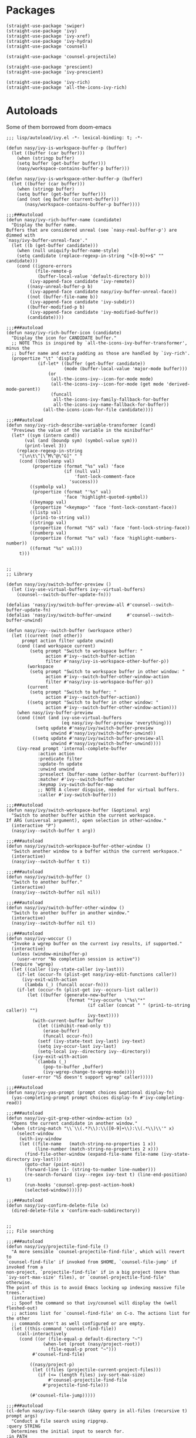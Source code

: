 * Packages

#+begin_src elisp
  (straight-use-package 'swiper)
  (straight-use-package 'ivy)
  (straight-use-package 'ivy-xref)
  (straight-use-package 'ivy-hydra)
  (straight-use-package 'counsel)

  (straight-use-package 'counsel-projectile)

  (straight-use-package 'prescient)
  (straight-use-package 'ivy-prescient)

  (straight-use-package 'ivy-rich)
  (straight-use-package 'all-the-icons-ivy-rich)
#+end_src

* Autoloads
:PROPERTIES:
:header-args: elisp :tangle (concat user-emacs-directory "lisp/autoload/" (file-name-nondirectory (buffer-file-name))) :mkdirp t
:END:

Some of them borrowed from doom-emacs

#+begin_src elisp
  ;;; lisp/autoload/ivy.el -*- lexical-binding: t; -*-

  (defun nasy/ivy-is-workspace-buffer-p (buffer)
    (let ((buffer (car buffer)))
      (when (stringp buffer)
      (setq buffer (get-buffer buffer)))
      (nasy/workspace-contains-buffer-p buffer)))

  (defun nasy/ivy-is-workspace-other-buffer-p (buffer)
    (let ((buffer (car buffer)))
      (when (stringp buffer)
      (setq buffer (get-buffer buffer)))
      (and (not (eq buffer (current-buffer)))
         (nasy/workspace-contains-buffer-p buffer))))

  ;;;###autoload
  (defun nasy/ivy-rich-buffer-name (candidate)
    "Display the buffer name.
  Buffers that are considered unreal (see `nasy-real-buffer-p') are dimmed with
  `nasy/ivy-buffer-unreal-face'."
    (let ((b (get-buffer candidate)))
      (when (null uniquify-buffer-name-style)
      (setq candidate (replace-regexp-in-string "<[0-9]+>$" "" candidate)))
      (cond ((ignore-errors
             (file-remote-p
              (buffer-local-value 'default-directory b)))
           (ivy-append-face candidate 'ivy-remote))
          ((nasy-unreal-buffer-p b)
           (ivy-append-face candidate nasy/ivy-buffer-unreal-face))
          ((not (buffer-file-name b))
           (ivy-append-face candidate 'ivy-subdir))
          ((buffer-modified-p b)
           (ivy-append-face candidate 'ivy-modified-buffer))
          (candidate))))

  ;;;###autoload
  (defun nasy/ivy-rich-buffer-icon (candidate)
    "Display the icon for CANDIDATE buffer."
    ;; NOTE This is inspired by `all-the-icons-ivy-buffer-transformer', minus the
    ;; buffer name and extra padding as those are handled by `ivy-rich'.
    (propertize "\t" 'display
              (if-let* ((buffer (get-buffer candidate))
                        (mode (buffer-local-value 'major-mode buffer)))
                  (or
                   (all-the-icons-ivy--icon-for-mode mode)
                   (all-the-icons-ivy--icon-for-mode (get mode 'derived-mode-parent))
                   (funcall
                    all-the-icons-ivy-family-fallback-for-buffer
                    all-the-icons-ivy-name-fallback-for-buffer))
                (all-the-icons-icon-for-file candidate))))

  ;;;###autoload
  (defun nasy/ivy-rich-describe-variable-transformer (cand)
    "Previews the value of the variable in the minibuffer"
    (let* ((sym (intern cand))
         (val (and (boundp sym) (symbol-value sym)))
         (print-level 3))
      (replace-regexp-in-string
       "[\n\t\^[\^M\^@\^G]" " "
       (cond ((booleanp val)
            (propertize (format "%s" val) 'face
                        (if (null val)
                            'font-lock-comment-face
                          'success)))
           ((symbolp val)
            (propertize (format "'%s" val)
                        'face 'highlight-quoted-symbol))
           ((keymapp val)
            (propertize "<keymap>" 'face 'font-lock-constant-face))
           ((listp val)
            (prin1-to-string val))
           ((stringp val)
            (propertize (format "%S" val) 'face 'font-lock-string-face))
           ((numberp val)
            (propertize (format "%s" val) 'face 'highlight-numbers-number))
           ((format "%s" val)))
       t)))


  ;;
  ;; Library

  (defun nasy/ivy/switch-buffer-preview ()
    (let (ivy-use-virtual-buffers ivy--virtual-buffers)
      (counsel--switch-buffer-update-fn)))

  (defalias 'nasy/ivy/switch-buffer-preview-all #'counsel--switch-buffer-update-fn)
  (defalias 'nasy/ivy/switch-buffer-unwind      #'counsel--switch-buffer-unwind)

  (defun nasy/ivy--switch-buffer (workspace other)
    (let ((current (not other))
        prompt action filter update unwind)
      (cond ((and workspace current)
           (setq prompt "Switch to workspace buffer: "
                 action #'ivy--switch-buffer-action
                 filter #'nasy/ivy-is-workspace-other-buffer-p))
          (workspace
           (setq prompt "Switch to workspace buffer in other window: "
                 action #'ivy--switch-buffer-other-window-action
                 filter #'nasy/ivy-is-workspace-buffer-p))
          (current
           (setq prompt "Switch to buffer: "
                 action #'ivy--switch-buffer-action))
          ((setq prompt "Switch to buffer in other window: "
                 action #'ivy--switch-buffer-other-window-action)))
      (when nasy/ivy-buffer-preview
      (cond ((not (and ivy-use-virtual-buffers
                       (eq nasy/ivy-buffer-preview 'everything)))
             (setq update #'nasy/ivy/switch-buffer-preview
                   unwind #'nasy/ivy/switch-buffer-unwind))
            ((setq update #'nasy/ivy/switch-buffer-preview-all
                   unwind #'nasy/ivy/switch-buffer-unwind))))
      (ivy-read prompt 'internal-complete-buffer
              :action action
              :predicate filter
              :update-fn update
              :unwind unwind
              :preselect (buffer-name (other-buffer (current-buffer)))
              :matcher #'ivy--switch-buffer-matcher
              :keymap ivy-switch-buffer-map
              ;; NOTE A clever disguise, needed for virtual buffers.
              :caller #'ivy-switch-buffer)))

  ;;;###autoload
  (defun nasy/ivy/switch-workspace-buffer (&optional arg)
    "Switch to another buffer within the current workspace.
  If ARG (universal argument), open selection in other-window."
    (interactive "P")
    (nasy/ivy--switch-buffer t arg))

  ;;;###autoload
  (defun nasy/ivy/switch-workspace-buffer-other-window ()
    "Switch another window to a buffer within the current workspace."
    (interactive)
    (nasy/ivy--switch-buffer t t))

  ;;;###autoload
  (defun nasy/ivy/switch-buffer ()
    "Switch to another buffer."
    (interactive)
    (nasy/ivy--switch-buffer nil nil))

  ;;;###autoload
  (defun nasy/ivy/switch-buffer-other-window ()
    "Switch to another buffer in another window."
    (interactive)
    (nasy/ivy--switch-buffer nil t))

  ;;;###autoload
  (defun nasy/ivy-woccur ()
    "Invoke a wgrep buffer on the current ivy results, if supported."
    (interactive)
    (unless (window-minibuffer-p)
      (user-error "No completion session is active"))
    (require 'wgrep)
    (let ((caller (ivy-state-caller ivy-last)))
      (if-let (occur-fn (plist-get nasy/ivy-edit-functions caller))
        (ivy-exit-with-action
         (lambda (_) (funcall occur-fn)))
      (if-let (occur-fn (plist-get ivy--occurs-list caller))
          (let ((buffer (generate-new-buffer
                         (format "*ivy-occur%s \"%s\"*"
                                 (if caller (concat " " (prin1-to-string caller)) "")
                                 ivy-text))))
            (with-current-buffer buffer
              (let ((inhibit-read-only t))
                (erase-buffer)
                (funcall occur-fn))
              (setf (ivy-state-text ivy-last) ivy-text)
              (setq ivy-occur-last ivy-last)
              (setq-local ivy--directory ivy--directory))
            (ivy-exit-with-action
             `(lambda (_)
                (pop-to-buffer ,buffer)
                (ivy-wgrep-change-to-wgrep-mode))))
        (user-error "%S doesn't support wgrep" caller)))))

  ;;;###autoload
  (defun nasy/ivy-yas-prompt (prompt choices &optional display-fn)
    (yas-completing-prompt prompt choices display-fn #'ivy-completing-read))

  ;;;###autoload
  (defun nasy/ivy-git-grep-other-window-action (x)
    "Opens the current candidate in another window."
    (when (string-match "\\`\\(.*?\\):\\([0-9]+\\):\\(.*\\)\\'" x)
      (select-window
       (with-ivy-window
       (let ((file-name   (match-string-no-properties 1 x))
             (line-number (match-string-no-properties 2 x)))
         (find-file-other-window (expand-file-name file-name (ivy-state-directory ivy-last)))
         (goto-char (point-min))
         (forward-line (1- (string-to-number line-number)))
         (re-search-forward (ivy--regex ivy-text t) (line-end-position) t)
         (run-hooks 'counsel-grep-post-action-hook)
         (selected-window))))))

  ;;;###autoload
  (defun nasy/ivy-confirm-delete-file (x)
    (dired-delete-file x 'confirm-each-subdirectory))


  ;;
  ;;; File searching

  ;;;###autoload
  (defun nasy/ivy/projectile-find-file ()
    "A more sensible `counsel-projectile-find-file', which will revert to
  `counsel-find-file' if invoked from $HOME, `counsel-file-jump' if invoked from a
  non-project, `projectile-find-file' if in a big project (more than
  `ivy-sort-max-size' files), or `counsel-projectile-find-file' otherwise.
  The point of this is to avoid Emacs locking up indexing massive file trees."
    (interactive)
    ;; Spoof the command so that ivy/counsel will display the (well fleshed-out)
    ;; actions list for `counsel-find-file' on C-o. The actions list for the other
    ;; commands aren't as well configured or are empty.
    (let ((this-command 'counsel-find-file))
      (call-interactively
       (cond ((or (file-equal-p default-directory "~")
                (when-let (proot (nasy/project-root))
                  (file-equal-p proot "~")))
            #'counsel-find-file)

           ((nasy/project-p)
            (let ((files (projectile-current-project-files)))
              (if (<= (length files) ivy-sort-max-size)
                  #'counsel-projectile-find-file
                #'projectile-find-file)))

           (#'counsel-file-jump)))))

  ;;;###autoload
  (cl-defun nasy/ivy-file-search (&key query in all-files (recursive t) prompt args)
    "Conduct a file search using ripgrep.
  :query STRING
    Determines the initial input to search for.
  :in PATH
    Sets what directory to base the search out of. Defaults to the current
    project's root.
  :recursive BOOL
    Whether or not to search files recursively from the base directory."
    (declare (indent defun))
    (unless (executable-find "rg")
      (user-error "Couldn't find ripgrep in your PATH"))
    (require 'counsel)
    (let* ((this-command 'counsel-rg)
         (project-root (or (nasy/project-root) default-directory))
         (directory (or in project-root))
         (args (concat (if all-files " -uu")
                       (unless recursive " --maxdepth 1")
                       " "
                       (mapconcat #'shell-quote-argument args " "))))
      (setq deactivate-mark t)
      (counsel-rg
       (or query
         (when (nasy/region-active-p)
           (replace-regexp-in-string
            "[! |]" (lambda (substr)
                      (cond ((and (string= substr " ")
                                (not *ivy-fuzzy*))
                             "  ")
                            ((string= substr "|")
                             "\\\\\\\\|")
                            ((concat "\\\\" substr))))
            (rxt-quote-pcre (nasy/thing-at-point-or-region)))))
       directory args
       (or prompt
         (format "rg%s [%s]: "
                 args
                 (cond ((equal directory default-directory)
                        "./")
                       ((equal directory project-root)
                        (projectile-project-name))
                       ((file-relative-name directory project-root))))))))

  ;;;###autoload
  (defun nasy/ivy/project-search (&optional arg initial-query directory)
    "Performs a live project search from the project root using ripgrep.
  If ARG (universal argument), include all files, even hidden or compressed ones,
  in the search."
    (interactive "P")
    (nasy/ivy-file-search :query initial-query :in directory :all-files arg))

  ;;;###autoload
  (defun nasy/ivy/project-search-from-cwd (&optional arg initial-query)
    "Performs a project search recursively from the current directory.
  If ARG (universal argument), include all files, even hidden or compressed ones."
    (interactive "P")
    (nasy/ivy/project-search arg initial-query default-directory))


  ;;
  ;;; Wrappers around `counsel-compile'

  ;;;###autoload
  (defun nasy/ivy/compile ()
    "Execute a compile command from the current buffer's directory."
    (interactive)
    (counsel-compile default-directory))

  ;;;###autoload
  (defun nasy/ivy/project-compile ()
    "Execute a compile command from the current project's root."
    (interactive)
    (counsel-compile (projectile-project-root)))

  ;;;###autoload
  (defun nasy/ivy/git-grep-other-window-action ()
    "Open the current counsel-{ag,rg,git-grep} candidate in other-window."
    (interactive)
    (ivy-set-action #'nasy/ivy-git-grep-other-window-action)
    (setq ivy-exit 'done)
    (exit-minibuffer))
#+end_src

* Config

#+begin_src elisp
  (defvar nasy/ivy-buffer-preview nil
    "If non-nil, preview buffers while switching, à la `counsel-switch-buffer'.
  When nil, don't preview anything.
  When non-nil, preview non-virtual buffers.
  When 'everything, also preview virtual buffers")

  (defvar nasy/ivy-buffer-unreal-face 'font-lock-comment-face
    "The face for unreal buffers in `ivy-switch-to-buffer'.")

  (defvar nasy/ivy-edit-functions nil
    "A plist mapping ivy/counsel commands to commands that generate an editable
  results buffer.")
#+end_src

** ivy

#+begin_src elisp
  (use-package ivy
    :defer t
    :ghook 'after-init-hook
    :init
    (let ((standard-search-fn
           (if *ivy-prescient*
               #'+ivy-prescient-non-fuzzy
             #'ivy--regex-plus))
          (alt-search-fn
           (if *ivy-fuzzy*
               #'ivy--regex-fuzzy
             ;; Ignore order for non-fuzzy searches by default
             #'ivy--regex-ignore-order)))
      (gsetq ivy-re-builders-alist
             `((counsel-rg     . ,standard-search-fn)
               (swiper         . ,standard-search-fn)
               (swiper-isearch . ,standard-search-fn)
               (t . ,alt-search-fn))
             ivy-more-chars-alist
             '((counsel-rg . 1)
               (counsel-search . 2)
               (t . 3))))
    (gsetq ivy-wrap                         t
           ivy-height                       15
           ivy-fixed-height-minibuffer      t
           ivy-auto-shrink-minibuffer       t
           projectile-completion-system     'ivy
           ;; disable magic slash on non-match
           ivy-magic-slash-non-match-action nil
           ;; don't show recent files in switch-buffer
           ivy-use-virtual-buffers          nil
           ;; ...but if that ever changes, show their full path
           ivy-virtual-abbreviate           'full
           ;; don't quit minibuffer on delete-error
           ivy-on-del-error-function        #'ignore
           ;; enable ability to select prompt (alternative to `ivy-immediate-done')
           ivy-use-selectable-prompt        t)
    (general-define-key
     [remap switch-to-buffer]              #'nasy/ivy/switch-buffer
     [remap switch-to-buffer-other-window] #'nasy/ivy/switch-buffer-other-window
     [remap persp-switch-to-buffer]        #'nasy/ivy/switch-workspace-buffer)
    :config
    ;; Counsel changes a lot of ivy's state at startup; to control for that, we
    ;; need to load it as early as possible. Some packages (like `ivy-prescient')
    ;; require this.
    (require 'counsel nil t)

    ;; Highlight each ivy candidate including the following newline, so that it
    ;; extends to the right edge of the window
    (setf (alist-get 't ivy-format-functions-alist)
          #'ivy-format-function-line)

    ;; Integrate `ivy' with `better-jumper'; ensure a jump point is registered
    ;; before jumping to new locations with ivy
    (setf (alist-get 't ivy-hooks-alist)
          (lambda ()
            (with-ivy-window
              (setq nasy/ivy--origin (point-marker)))))

    (add-hook 'minibuffer-exit-hook
      (defun nasy/ivy--set-jump-point-maybe-h ()
        (and (markerp (bound-and-true-p nasy/ivy--origin))
             (not (equal (ignore-errors (with-ivy-window (point-marker)))
                         nasy/ivy--origin))
             (with-current-buffer (marker-buffer nasy/ivy--origin)
               (better-jumper-set-jump nasy/ivy--origin)))
        (setq nasy/ivy--origin nil)))

    (after! yasnippet
      (add-hook 'yas-prompt-functions #'nasy/ivy-yas-prompt))

    (general-define-key
      :keymaps 'ivy-minibuffer-map
      "C-c C-e" #'nasy/ivy-woccur
      [remap nasy/delete-backward-word] #'ivy-backward-kill-word)

    (ivy-mode +1))
#+end_src

** ivy-xref

#+begin_src elisp
  (use-package ivy-xref
    :defer t
    :init (gsetq xref-show-xrefs-function #'ivy-xref-show-xrefs))
#+end_src

** ivy-hydra

#+begin_src elisp
  (after! ivy
    (use-package ivy-hydra
      :commands (ivy-dispatching-done ivy--matcher-desc ivy-hydra/body)
      :init
      (general-define-key
       :keymaps 'ivy-minibuffer-map
       "C-o" #'ivy-dispatching-done
       "M-o" #'hydra-ivy/body)
      :config
      ;; ivy-hydra rebinds this, so we have to do so again
      (define-key ivy-minibuffer-map (kbd "M-o") #'hydra-ivy/body)))
#+end_src

** counsel

#+begin_src elisp
  (use-package counsel
    :init
    (gsetq
     counsel-find-file-at-point         t
     ;; Don't use ^ as initial input. Set this here because `counsel' defines more
     ;; of its own, on top of the defaults.
     ivy-initial-inputs-alist           nil
     ;; helpful
     counsel-describe-function-function #'helpful-callable
     counsel-describe-variable-function #'helpful-variable)
    (general-define-key
     [remap apropos]                    #'counsel-apropos
     [remap bookmark-jump]              #'counsel-bookmark
     [remap compile]                    #'nasy/ivy/compile
     [remap describe-bindings]          #'counsel-descbinds
     [remap describe-face]              #'counsel-faces
     [remap describe-function]          #'counsel-describe-function
     [remap describe-variable]          #'counsel-describe-variable
     [remap execute-extended-command]   #'counsel-M-x
     [remap find-file]                  #'counsel-find-file
     [remap find-library]               #'counsel-find-library
     [remap imenu]                      #'counsel-imenu
     [remap info-lookup-symbol]         #'counsel-info-lookup-symbol
     [remap load-theme]                 #'counsel-load-theme
     [remap locate]                     #'counsel-locate
     [remap org-set-tags-command]       #'counsel-org-tag
     [remap projectile-compile-project] #'nasy/ivy/project-compile
     [remap recentf-open-files]         #'counsel-recentf
     [remap set-variable]               #'counsel-set-variable
     [remap swiper]                     #'counsel-grep-or-swiper
     [remap unicode-chars-list-chars]   #'counsel-unicode-char
     [remap yank-pop]                   #'counsel-yank-pop)
    (general-define-key
     :keymaps 'counsel-find-file-map
     "<left>"  #'counsel-up-directory
     "<right>" #'counsel-down-directory)
    :config
    ;; (set-popup-rule! "^\\*ivy-occur" :size 0.35 :ttl 0 :quit nil)

    ;; HACK Fix an issue where `counsel-projectile-find-file-action' would try to
    ;;      open a candidate in an occur buffer relative to the wrong buffer,
    ;;      causing it to fail to find the file we want.
    (defadvice! nasy/ivy--run-from-ivy-directory-a (orig-fn &rest args)
      :around #'counsel-projectile-find-file-action
      (let ((default-directory (ivy-state-directory ivy-last)))
        (apply orig-fn args)))

    ;; Record in jumplist when opening files via counsel-{ag,rg,pt,git-grep}
    (add-hook 'counsel-grep-post-action-hook #'better-jumper-set-jump)
    (ivy-add-actions
     'counsel-rg ; also applies to `counsel-rg'
     '(("O" nasy/ivy-git-grep-other-window-action "open in other window")))

    ;; Make `counsel-compile' projectile-aware (if you prefer it over
    ;; `nasy/ivy/compile' and `nasy/ivy/project-compile')
    (add-to-list 'counsel-compile-root-functions #'projectile-project-root)
    (after! savehist
      ;; Persist `counsel-compile' history
      (add-to-list 'savehist-additional-variables 'counsel-compile-history))

    ;; `counsel-imenu' -- no sorting for imenu. Sort it by appearance in page.
    (add-to-list 'ivy-sort-functions-alist '(counsel-imenu))

    ;; `counsel-locate'
    (when *is-a-mac*
      ;; Use spotlight on mac by default since it doesn't need any additional setup
      (setq counsel-locate-cmd #'counsel-locate-cmd-mdfind))

    ;; `swiper'
    ;; Don't mess with font-locking on the dashboard; it causes breakages
    ;; (add-to-list 'swiper-font-lock-exclude #'+doom-dashboard-mode)

    ;; `counsel-find-file'
    (setq counsel-find-file-ignore-regexp "\\(?:^[#.]\\)\\|\\(?:[#~]$\\)\\|\\(?:^Icon?\\)")
    (dolist (fn '(counsel-rg counsel-find-file))
      (ivy-add-actions
       fn '(("p" (lambda (path) (with-ivy-window (insert (file-relative-name path default-directory))))
             "insert relative path")
            ("P" (lambda (path) (with-ivy-window (insert path)))
             "insert absolute path")
            ("l" (lambda (path) (with-ivy-window (insert (format "[[./%s]]" (file-relative-name path default-directory)))))
             "insert relative org-link")
            ("L" (lambda (path) (with-ivy-window (insert (format "[[%s]]" path))))
             "Insert absolute org-link"))))

    (ivy-add-actions 'counsel-file-jump (plist-get ivy--actions-list 'counsel-find-file))

    ;; `counsel-search': use normal page for displaying results, so that we see
    ;; custom ddg themes (if one is set).
    (setf (nth 1 (alist-get 'ddg counsel-search-engines-alist))
          "https://duckduckgo.com/?q=")

    ;; REVIEW Move this somewhere else and perhaps generalize this so both
    ;;        ivy/helm users can enjoy it.
    (defadvice! nasy/ivy--counsel-file-jump-use-fd-rg-a (args)
      "Change `counsel-file-jump' to use fd or ripgrep, if they are available."
      :override #'counsel--find-return-list
      (cl-destructuring-bind (find-program . args)
          (cond ((executable-find nasy/projectile-fd-binary)
                 (cons nasy/projectile-fd-binary (list "-t" "f" "-E" ".git")))
                ((executable-find "rg")
                 (cons "rg" (list "--files" "--hidden" "--no-messages")))
                ((cons find-program args)))
        (unless (listp args)
          (user-error "`counsel-file-jump-args' is a list now, please customize accordingly."))
        (counsel--call
         (cons find-program args)
         (lambda ()
           (goto-char (point-min))
           (let ((offset (if (member find-program (list "rg" nasy/projectile-fd-binary)) 0 2))
                 files)
             (while (< (point) (point-max))
               (push (buffer-substring
                      (+ offset (line-beginning-position)) (line-end-position)) files)
               (forward-line 1))
             (nreverse files)))))))
#+end_src

** counsel-projectile

#+begin_src elisp
  (use-package counsel-projectile
    :defer t
    :init
    (general-define-key
      [remap projectile-find-file]        #'nasy/ivy/projectile-find-file
      [remap projectile-find-dir]         #'counsel-projectile-find-dir
      [remap projectile-switch-to-buffer] #'counsel-projectile-switch-to-buffer
      [remap projectile-grep]             #'counsel-projectile-grep
      [remap projectile-ag]               #'counsel-projectile-ag
      [remap projectile-switch-project]   #'counsel-projectile-switch-project)
    :config
    ;; A more sensible `counsel-projectile-find-file' that reverts to
    ;; `counsel-find-file' if invoked from $HOME, `counsel-file-jump' if invoked
    ;; from a non-project, `projectile-find-file' if in a big project (more than
    ;; `ivy-sort-max-size' files), or `counsel-projectile-find-file' otherwise.
    (setf (alist-get 'projectile-find-file counsel-projectile-key-bindings)
          #'nasy/ivy/projectile-find-file)

    ;; no highlighting visited files; slows down the filtering
    (ivy-set-display-transformer #'counsel-projectile-find-file nil)

    ;;
    (setq counsel-projectile-sort-files t))
#+end_src

** ivy-prescient

#+begin_src elisp
  (use-package ivy-prescient
    :defer t
    :ghook 'after-init-hook)
#+end_src

** icons and rich

#+begin_src elisp
  (use-package ivy-rich
    :defer t
    :ghook 'after-init-hook)

  (use-package all-the-icons-ivy-rich
    :defer t
    :ghook 'after-init-hook)
#+end_src
